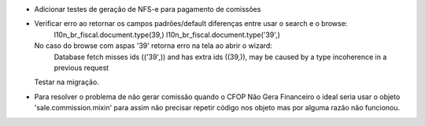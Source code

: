 * Adicionar testes de geração de NFS-e para pagamento de comissões
* Verificar erro ao retornar os campos padrões/default diferenças entre usar o search e o browse:
      l10n_br_fiscal.document.type(39,)
      l10n_br_fiscal.document.type('39',)
  No caso do browse com aspas '39' retorna erro na tela ao abrir o wizard:
      Database fetch misses ids (('39',)) and has extra ids ((39,)),
      may be caused by a type incoherence in a previous request
  Testar na migração.
* Para resolver o problema de não gerar comissão quando o CFOP Não Gera Financeiro o ideal seria usar o objeto 'sale.commission.mixin' para assim não precisar repetir código nos objeto mas por alguma razão não funcionou.
